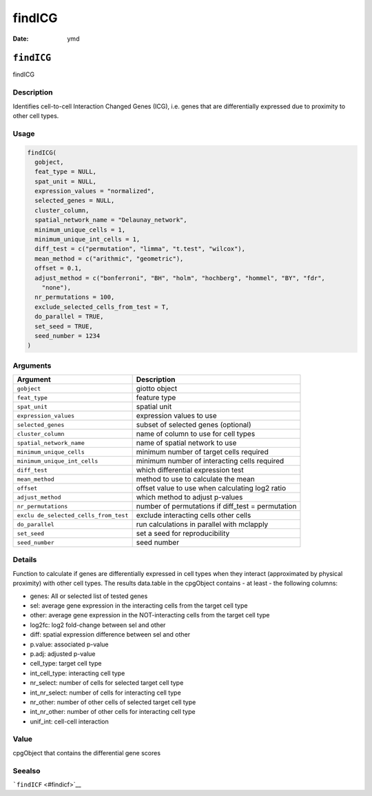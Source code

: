 =======
findICG
=======

:Date: ymd

``findICG``
===========

findICG

Description
-----------

Identifies cell-to-cell Interaction Changed Genes (ICG), i.e. genes that
are differentially expressed due to proximity to other cell types.

Usage
-----

.. code:: r

   findICG(
     gobject,
     feat_type = NULL,
     spat_unit = NULL,
     expression_values = "normalized",
     selected_genes = NULL,
     cluster_column,
     spatial_network_name = "Delaunay_network",
     minimum_unique_cells = 1,
     minimum_unique_int_cells = 1,
     diff_test = c("permutation", "limma", "t.test", "wilcox"),
     mean_method = c("arithmic", "geometric"),
     offset = 0.1,
     adjust_method = c("bonferroni", "BH", "holm", "hochberg", "hommel", "BY", "fdr",
       "none"),
     nr_permutations = 100,
     exclude_selected_cells_from_test = T,
     do_parallel = TRUE,
     set_seed = TRUE,
     seed_number = 1234
   )

Arguments
---------

+-------------------------------+--------------------------------------+
| Argument                      | Description                          |
+===============================+======================================+
| ``gobject``                   | giotto object                        |
+-------------------------------+--------------------------------------+
| ``feat_type``                 | feature type                         |
+-------------------------------+--------------------------------------+
| ``spat_unit``                 | spatial unit                         |
+-------------------------------+--------------------------------------+
| ``expression_values``         | expression values to use             |
+-------------------------------+--------------------------------------+
| ``selected_genes``            | subset of selected genes (optional)  |
+-------------------------------+--------------------------------------+
| ``cluster_column``            | name of column to use for cell types |
+-------------------------------+--------------------------------------+
| ``spatial_network_name``      | name of spatial network to use       |
+-------------------------------+--------------------------------------+
| ``minimum_unique_cells``      | minimum number of target cells       |
|                               | required                             |
+-------------------------------+--------------------------------------+
| ``minimum_unique_int_cells``  | minimum number of interacting cells  |
|                               | required                             |
+-------------------------------+--------------------------------------+
| ``diff_test``                 | which differential expression test   |
+-------------------------------+--------------------------------------+
| ``mean_method``               | method to use to calculate the mean  |
+-------------------------------+--------------------------------------+
| ``offset``                    | offset value to use when calculating |
|                               | log2 ratio                           |
+-------------------------------+--------------------------------------+
| ``adjust_method``             | which method to adjust p-values      |
+-------------------------------+--------------------------------------+
| ``nr_permutations``           | number of permutations if diff_test  |
|                               | = permutation                        |
+-------------------------------+--------------------------------------+
| ``exclu                       | exclude interacting cells other      |
| de_selected_cells_from_test`` | cells                                |
+-------------------------------+--------------------------------------+
| ``do_parallel``               | run calculations in parallel with    |
|                               | mclapply                             |
+-------------------------------+--------------------------------------+
| ``set_seed``                  | set a seed for reproducibility       |
+-------------------------------+--------------------------------------+
| ``seed_number``               | seed number                          |
+-------------------------------+--------------------------------------+

Details
-------

Function to calculate if genes are differentially expressed in cell
types when they interact (approximated by physical proximity) with other
cell types. The results data.table in the cpgObject contains - at least
- the following columns:

-  genes: All or selected list of tested genes

-  sel: average gene expression in the interacting cells from the target
   cell type

-  other: average gene expression in the NOT-interacting cells from the
   target cell type

-  log2fc: log2 fold-change between sel and other

-  diff: spatial expression difference between sel and other

-  p.value: associated p-value

-  p.adj: adjusted p-value

-  cell_type: target cell type

-  int_cell_type: interacting cell type

-  nr_select: number of cells for selected target cell type

-  int_nr_select: number of cells for interacting cell type

-  nr_other: number of other cells of selected target cell type

-  int_nr_other: number of other cells for interacting cell type

-  unif_int: cell-cell interaction

Value
-----

cpgObject that contains the differential gene scores

Seealso
-------

```findICF`` <#findicf>`__
